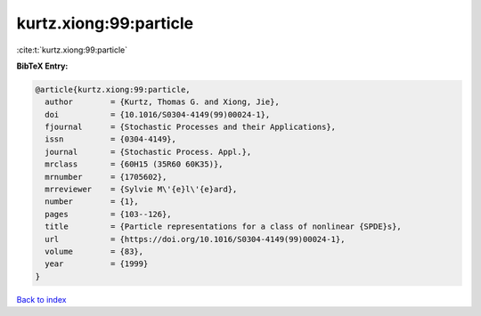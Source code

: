 kurtz.xiong:99:particle
=======================

:cite:t:`kurtz.xiong:99:particle`

**BibTeX Entry:**

.. code-block:: bibtex

   @article{kurtz.xiong:99:particle,
     author        = {Kurtz, Thomas G. and Xiong, Jie},
     doi           = {10.1016/S0304-4149(99)00024-1},
     fjournal      = {Stochastic Processes and their Applications},
     issn          = {0304-4149},
     journal       = {Stochastic Process. Appl.},
     mrclass       = {60H15 (35R60 60K35)},
     mrnumber      = {1705602},
     mrreviewer    = {Sylvie M\'{e}l\'{e}ard},
     number        = {1},
     pages         = {103--126},
     title         = {Particle representations for a class of nonlinear {SPDE}s},
     url           = {https://doi.org/10.1016/S0304-4149(99)00024-1},
     volume        = {83},
     year          = {1999}
   }

`Back to index <../By-Cite-Keys.html>`_
